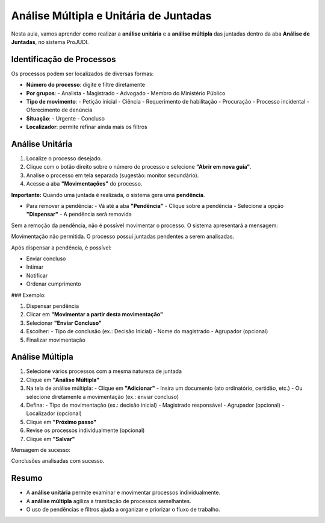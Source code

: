 =================================================================
Análise Múltipla e Unitária de Juntadas
=================================================================

Nesta aula, vamos aprender como realizar a **análise unitária** e a **análise múltipla** das juntadas dentro da aba **Análise de Juntadas**, no sistema ProJUDI.

Identificação de Processos
----------------------------

Os processos podem ser localizados de diversas formas:

- **Número do processo**: digite e filtre diretamente
- **Por grupos**: 
  - Analista
  - Magistrado
  - Advogado
  - Membro do Ministério Público
- **Tipo de movimento**:
  - Petição inicial
  - Ciência
  - Requerimento de habilitação
  - Procuração
  - Processo incidental
  - Oferecimento de denúncia
- **Situação**:
  - Urgente
  - Concluso
- **Localizador**: permite refinar ainda mais os filtros

Análise Unitária
------------------

1. Localize o processo desejado.
2. Clique com o botão direito sobre o número do processo e selecione **"Abrir em nova guia"**.
3. Analise o processo em tela separada (sugestão: monitor secundário).
4. Acesse a aba **"Movimentações"** do processo.

**Importante:** Quando uma juntada é realizada, o sistema gera uma **pendência**.

- Para remover a pendência:
  - Vá até a aba **"Pendência"**
  - Clique sobre a pendência
  - Selecione a opção **"Dispensar"**
  - A pendência será removida

Sem a remoção da pendência, não é possível movimentar o processo. O sistema apresentará a mensagem:

Movimentação não permitida. O processo possui juntadas pendentes a serem analisadas.


Após dispensar a pendência, é possível:

- Enviar concluso
- Intimar
- Notificar
- Ordenar cumprimento

### Exemplo:

1. Dispensar pendência
2. Clicar em **"Movimentar a partir desta movimentação"**
3. Selecionar **"Enviar Concluso"**
4. Escolher:
   - Tipo de conclusão (ex.: Decisão Inicial)
   - Nome do magistrado
   - Agrupador (opcional)
5. Finalizar movimentação

Análise Múltipla
-----------------

1. Selecione vários processos com a mesma natureza de juntada
2. Clique em **"Análise Múltipla"**
3. Na tela de análise múltipla:
   - Clique em **"Adicionar"**
   - Insira um documento (ato ordinatório, certidão, etc.)
   - Ou selecione diretamente a movimentação (ex.: enviar concluso)
4. Defina:
   - Tipo de movimentação (ex.: decisão inicial)
   - Magistrado responsável
   - Agrupador (opcional)
   - Localizador (opcional)
5. Clique em **"Próximo passo"**
6. Revise os processos individualmente (opcional)
7. Clique em **"Salvar"**

Mensagem de sucesso:

Conclusões analisadas com sucesso.


Resumo
-------

- A **análise unitária** permite examinar e movimentar processos individualmente.
- A **análise múltipla** agiliza a tramitação de processos semelhantes.
- O uso de pendências e filtros ajuda a organizar e priorizar o fluxo de trabalho.

